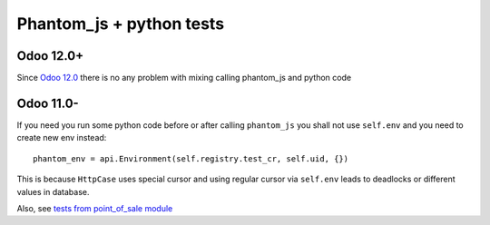 ===========================
 Phantom_js + python tests
===========================

Odoo 12.0+
==========

Since `Odoo 12.0 <https://github.com/odoo/odoo/commit/7ea4f13f16671b4361a42d668fb81c941a552468>`__ there is no any problem with mixing calling phantom_js and python code

Odoo 11.0-
==========

If you need you run some python code before or after calling ``phantom_js`` you shall not use ``self.env`` and you need to create new env instead::

    phantom_env = api.Environment(self.registry.test_cr, self.uid, {}) 

This is because ``HttpCase`` uses special cursor and using regular cursor via ``self.env`` leads to deadlocks or different values in database.

Also, see `tests from point_of_sale module <https://github.com/odoo/odoo/blob/11.0/addons/point_of_sale/tests/test_frontend.py#L292-L297>`__
